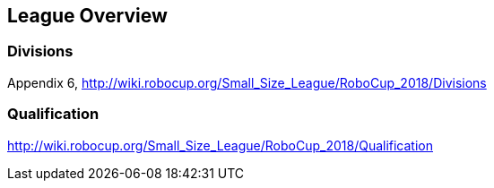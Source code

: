 == League Overview

=== Divisions
Appendix 6, http://wiki.robocup.org/Small_Size_League/RoboCup_2018/Divisions

=== Qualification
http://wiki.robocup.org/Small_Size_League/RoboCup_2018/Qualification

